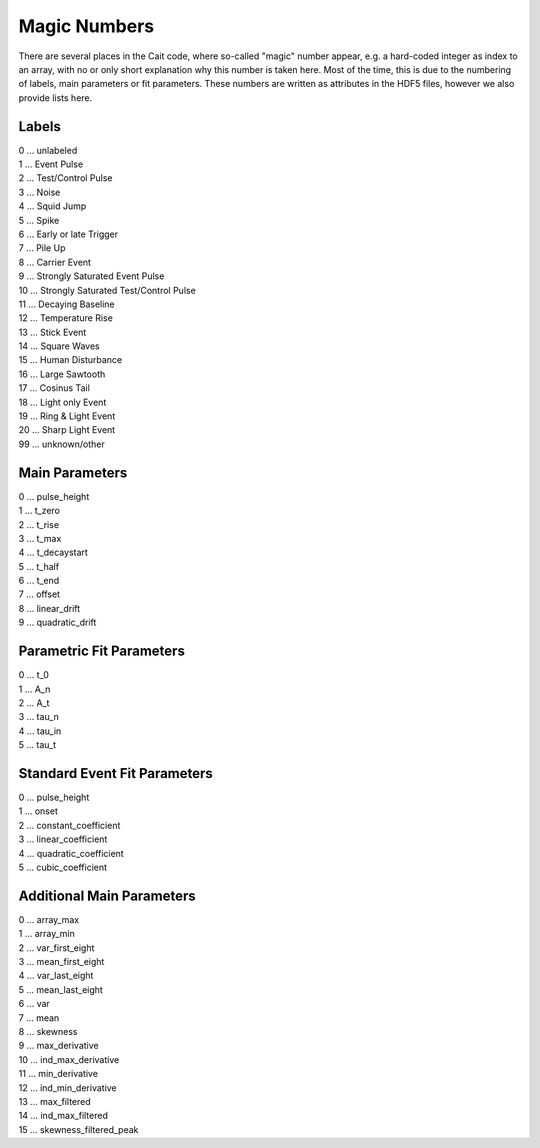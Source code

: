 **************
Magic Numbers
**************

There are several places in the Cait code, where so-called "magic" number appear, e.g. a hard-coded integer as index
to an array, with no or only short explanation why this number is taken here. Most of the time, this is due to the
numbering of labels, main parameters or fit parameters. These numbers are written as attributes in the HDF5 files,
however we also provide lists here.

Labels
=========

| 0 ... unlabeled
| 1 ... Event Pulse
| 2 ... Test/Control Pulse
| 3 ... Noise
| 4 ... Squid Jump
| 5 ... Spike
| 6 ... Early or late Trigger
| 7 ... Pile Up
| 8 ... Carrier Event
| 9 ... Strongly Saturated Event Pulse
| 10 ... Strongly Saturated Test/Control Pulse
| 11 ... Decaying Baseline
| 12 ... Temperature Rise
| 13 ... Stick Event
| 14 ... Square Waves
| 15 ... Human Disturbance
| 16 ... Large Sawtooth
| 17 ... Cosinus Tail
| 18 ... Light only Event
| 19 ... Ring & Light Event
| 20 ... Sharp Light Event
| 99 ... unknown/other

Main Parameters
===================

| 0 ... pulse_height
| 1 ... t_zero
| 2 ... t_rise
| 3 ... t_max
| 4 ... t_decaystart
| 5 ... t_half
| 6 ... t_end
| 7 ... offset
| 8 ... linear_drift
| 9 ... quadratic_drift

Parametric Fit Parameters
==============================

| 0 ... t_0
| 1 ... A_n
| 2 ... A_t
| 3 ... tau_n
| 4 ... tau_in
| 5 ... tau_t

Standard Event Fit Parameters
==================================

| 0 ... pulse_height
| 1 ... onset
| 2 ... constant_coefficient
| 3 ... linear_coefficient
| 4 ... quadratic_coefficient
| 5 ... cubic_coefficient


Additional Main Parameters
================================

| 0 ... array_max
| 1 ... array_min
| 2 ... var_first_eight
| 3 ... mean_first_eight
| 4 ... var_last_eight
| 5 ... mean_last_eight
| 6 ... var
| 7 ... mean
| 8 ... skewness
| 9 ... max_derivative
| 10 ... ind_max_derivative
| 11 ... min_derivative
| 12 ... ind_min_derivative
| 13 ... max_filtered
| 14 ... ind_max_filtered
| 15 ... skewness_filtered_peak
